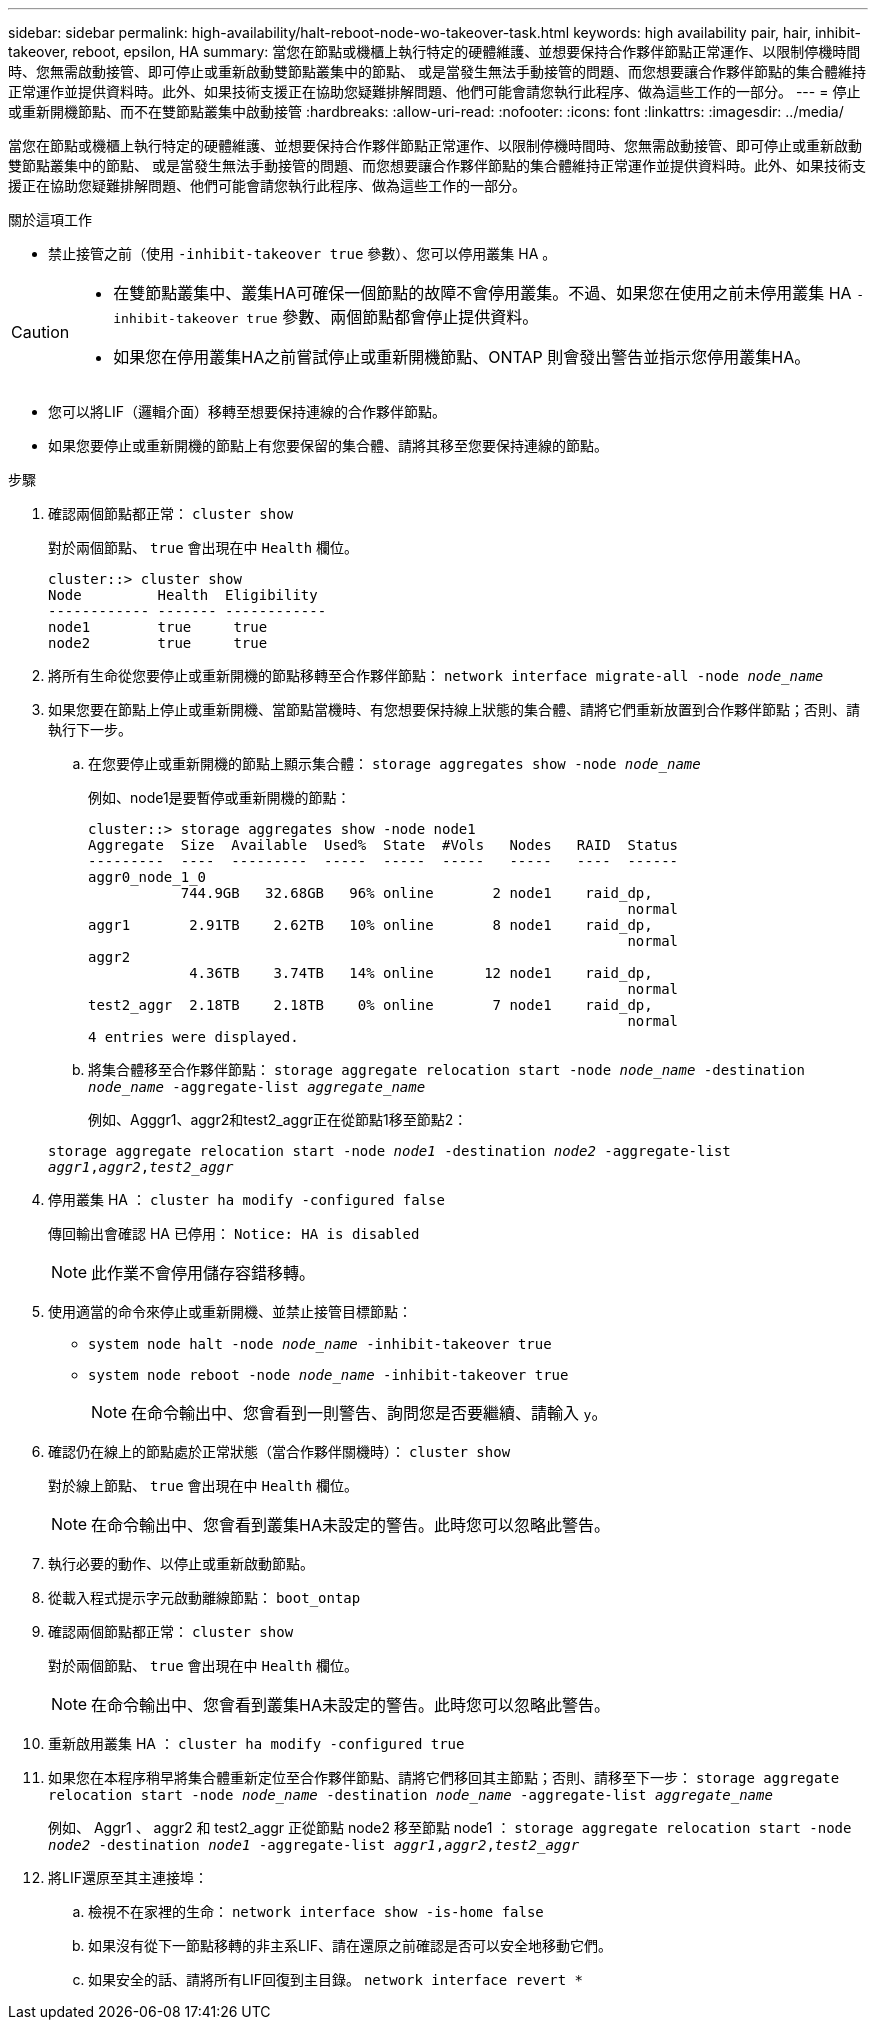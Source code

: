 ---
sidebar: sidebar 
permalink: high-availability/halt-reboot-node-wo-takeover-task.html 
keywords: high availability pair, hair, inhibit-takeover, reboot, epsilon, HA 
summary: 當您在節點或機櫃上執行特定的硬體維護、並想要保持合作夥伴節點正常運作、以限制停機時間時、您無需啟動接管、即可停止或重新啟動雙節點叢集中的節點、 或是當發生無法手動接管的問題、而您想要讓合作夥伴節點的集合體維持正常運作並提供資料時。此外、如果技術支援正在協助您疑難排解問題、他們可能會請您執行此程序、做為這些工作的一部分。 
---
= 停止或重新開機節點、而不在雙節點叢集中啟動接管
:hardbreaks:
:allow-uri-read: 
:nofooter: 
:icons: font
:linkattrs: 
:imagesdir: ../media/


[role="lead"]
當您在節點或機櫃上執行特定的硬體維護、並想要保持合作夥伴節點正常運作、以限制停機時間時、您無需啟動接管、即可停止或重新啟動雙節點叢集中的節點、 或是當發生無法手動接管的問題、而您想要讓合作夥伴節點的集合體維持正常運作並提供資料時。此外、如果技術支援正在協助您疑難排解問題、他們可能會請您執行此程序、做為這些工作的一部分。

.關於這項工作
* 禁止接管之前（使用 `-inhibit-takeover true` 參數）、您可以停用叢集 HA 。


[CAUTION]
====
* 在雙節點叢集中、叢集HA可確保一個節點的故障不會停用叢集。不過、如果您在使用之前未停用叢集 HA  `-inhibit-takeover true` 參數、兩個節點都會停止提供資料。
* 如果您在停用叢集HA之前嘗試停止或重新開機節點、ONTAP 則會發出警告並指示您停用叢集HA。


====
* 您可以將LIF（邏輯介面）移轉至想要保持連線的合作夥伴節點。
* 如果您要停止或重新開機的節點上有您要保留的集合體、請將其移至您要保持連線的節點。


.步驟
. 確認兩個節點都正常：
`cluster show`
+
對於兩個節點、 `true` 會出現在中 `Health` 欄位。

+
[listing]
----
cluster::> cluster show
Node         Health  Eligibility
------------ ------- ------------
node1        true     true
node2        true     true
----
. 將所有生命從您要停止或重新開機的節點移轉至合作夥伴節點：
`network interface migrate-all -node _node_name_`
. 如果您要在節點上停止或重新開機、當節點當機時、有您想要保持線上狀態的集合體、請將它們重新放置到合作夥伴節點；否則、請執行下一步。
+
.. 在您要停止或重新開機的節點上顯示集合體：
`storage aggregates show -node _node_name_`
+
例如、node1是要暫停或重新開機的節點：

+
[listing]
----
cluster::> storage aggregates show -node node1
Aggregate  Size  Available  Used%  State  #Vols   Nodes   RAID  Status
---------  ----  ---------  -----  -----  -----   -----   ----  ------
aggr0_node_1_0
           744.9GB   32.68GB   96% online       2 node1    raid_dp,
                                                                normal
aggr1       2.91TB    2.62TB   10% online       8 node1    raid_dp,
                                                                normal
aggr2
            4.36TB    3.74TB   14% online      12 node1    raid_dp,
                                                                normal
test2_aggr  2.18TB    2.18TB    0% online       7 node1    raid_dp,
                                                                normal
4 entries were displayed.
----
.. 將集合體移至合作夥伴節點：
`storage aggregate relocation start -node _node_name_ -destination _node_name_ -aggregate-list _aggregate_name_`
+
例如、Agggr1、aggr2和test2_aggr正在從節點1移至節點2：

+
`storage aggregate relocation start -node _node1_ -destination _node2_ -aggregate-list _aggr1_,_aggr2_,_test2_aggr_`



. 停用叢集 HA ：
`cluster ha modify -configured false`
+
傳回輸出會確認 HA 已停用： `Notice: HA is disabled`

+

NOTE: 此作業不會停用儲存容錯移轉。

. 使用適當的命令來停止或重新開機、並禁止接管目標節點：
+
** `system node halt -node _node_name_ -inhibit-takeover true`
** `system node reboot -node _node_name_ -inhibit-takeover true`
+

NOTE: 在命令輸出中、您會看到一則警告、詢問您是否要繼續、請輸入 `y`。



. 確認仍在線上的節點處於正常狀態（當合作夥伴關機時）：
`cluster show`
+
對於線上節點、 `true` 會出現在中 `Health` 欄位。

+

NOTE: 在命令輸出中、您會看到叢集HA未設定的警告。此時您可以忽略此警告。

. 執行必要的動作、以停止或重新啟動節點。
. 從載入程式提示字元啟動離線節點：
`boot_ontap`
. 確認兩個節點都正常：
`cluster show`
+
對於兩個節點、 `true` 會出現在中 `Health` 欄位。

+

NOTE: 在命令輸出中、您會看到叢集HA未設定的警告。此時您可以忽略此警告。

. 重新啟用叢集 HA ：
`cluster ha modify -configured true`
. 如果您在本程序稍早將集合體重新定位至合作夥伴節點、請將它們移回其主節點；否則、請移至下一步：
`storage aggregate relocation start -node _node_name_ -destination _node_name_ -aggregate-list _aggregate_name_`
+
例如、 Aggr1 、 aggr2 和 test2_aggr 正從節點 node2 移至節點 node1 ：
`storage aggregate relocation start -node _node2_ -destination _node1_ -aggregate-list _aggr1_,_aggr2_,_test2_aggr_`

. 將LIF還原至其主連接埠：
+
.. 檢視不在家裡的生命：
`network interface show -is-home false`
.. 如果沒有從下一節點移轉的非主系LIF、請在還原之前確認是否可以安全地移動它們。
.. 如果安全的話、請將所有LIF回復到主目錄。
`network interface revert *`



